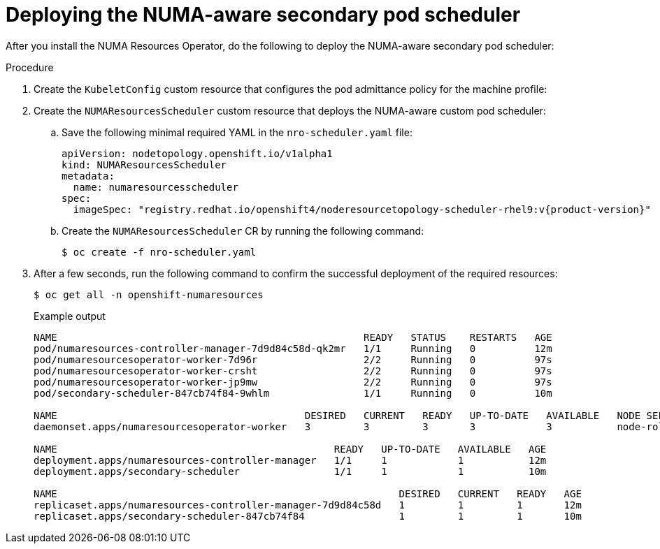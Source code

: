 // Module included in the following assemblies:
//
// *scalability_and_performance/cnf-numa-aware-scheduling.adoc

:_module-type: PROCEDURE
[id="cnf-deploying-the-numa-aware-scheduler_{context}"]
= Deploying the NUMA-aware secondary pod scheduler

After you install the NUMA Resources Operator, do the following to deploy the NUMA-aware secondary pod scheduler:

.Procedure
. Create the `KubeletConfig` custom resource that configures the pod admittance policy for the machine profile:

. Create the `NUMAResourcesScheduler` custom resource that deploys the NUMA-aware custom pod scheduler:

.. Save the following minimal required YAML in the `nro-scheduler.yaml` file:
+
[source,yaml,subs="attributes+"]
----
apiVersion: nodetopology.openshift.io/v1alpha1
kind: NUMAResourcesScheduler
metadata:
  name: numaresourcesscheduler
spec:
  imageSpec: "registry.redhat.io/openshift4/noderesourcetopology-scheduler-rhel9:v{product-version}"
----

.. Create the `NUMAResourcesScheduler` CR by running the following command:
+
[source,terminal]
----
$ oc create -f nro-scheduler.yaml
----

. After a few seconds, run the following command to confirm the successful deployment of the required resources:
+
[source,terminal]
----
$ oc get all -n openshift-numaresources
----
+
.Example output
[source,terminal]
----
NAME                                                    READY   STATUS    RESTARTS   AGE
pod/numaresources-controller-manager-7d9d84c58d-qk2mr   1/1     Running   0          12m
pod/numaresourcesoperator-worker-7d96r                  2/2     Running   0          97s
pod/numaresourcesoperator-worker-crsht                  2/2     Running   0          97s
pod/numaresourcesoperator-worker-jp9mw                  2/2     Running   0          97s
pod/secondary-scheduler-847cb74f84-9whlm                1/1     Running   0          10m

NAME                                          DESIRED   CURRENT   READY   UP-TO-DATE   AVAILABLE   NODE SELECTOR                     AGE
daemonset.apps/numaresourcesoperator-worker   3         3         3       3            3           node-role.kubernetes.io/worker=   98s

NAME                                               READY   UP-TO-DATE   AVAILABLE   AGE
deployment.apps/numaresources-controller-manager   1/1     1            1           12m
deployment.apps/secondary-scheduler                1/1     1            1           10m

NAME                                                          DESIRED   CURRENT   READY   AGE
replicaset.apps/numaresources-controller-manager-7d9d84c58d   1         1         1       12m
replicaset.apps/secondary-scheduler-847cb74f84                1         1         1       10m
----
